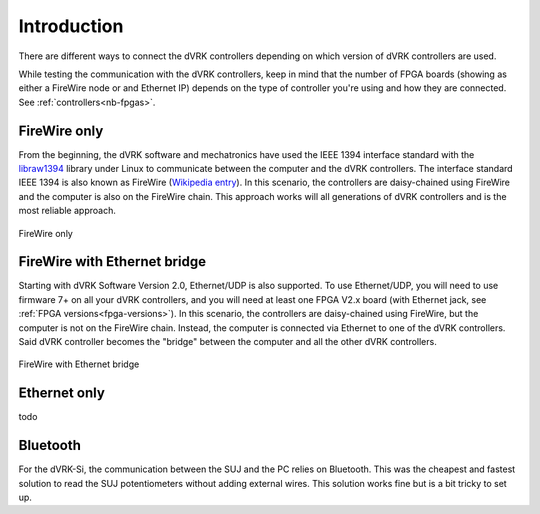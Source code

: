 .. _connectivity:

************
Introduction
************

There are different ways to connect the dVRK controllers depending on
which version of dVRK controllers are used.

While testing the communication with the dVRK controllers, keep in
mind that the number of FPGA boards (showing as either a FireWire node
or and Ethernet IP) depends on the type of controller you're using and
how they are connected.  See :ref:`controllers<nb-fpgas>`.

FireWire only
=============

From the beginning, the dVRK software and mechatronics have used the
IEEE 1394 interface standard with the `libraw1394
<http://www.dennedy.org/libraw1394/>`_ library under Linux to
communicate between the computer and the dVRK controllers. The
interface standard IEEE 1394 is also known as FireWire (`Wikipedia
entry <https://en.wikipedia.org/wiki/IEEE_1394>`_). In this scenario,
the controllers are daisy-chained using FireWire and the computer is
also on the FireWire chain.  This approach works will all generations
of dVRK controllers and is the most reliable approach.

.. figure:: /images/connectivity/PC-FireWire-Controllers.png
   :width: 400
   :align: center

   FireWire only

FireWire with Ethernet bridge
=============================

Starting with dVRK Software Version 2.0, Ethernet/UDP is also
supported. To use Ethernet/UDP, you will need to use firmware 7+ on
all your dVRK controllers, and you will need at least one FPGA V2.x
board (with Ethernet jack, see :ref:`FPGA versions<fpga-versions>`). In
this scenario, the controllers are daisy-chained using FireWire, but
the computer is not on the FireWire chain. Instead, the computer is
connected via Ethernet to one of the dVRK controllers. Said dVRK
controller becomes the "bridge" between the computer and all the other
dVRK controllers.

.. figure:: /images/connectivity/PC-Ethernet-Controllers.png
   :width: 400
   :align: center

   FireWire with Ethernet bridge

Ethernet only
=============

todo

Bluetooth
=========

For the dVRK-Si, the communication between the SUJ and the PC relies
on Bluetooth.  This was the cheapest and fastest solution to read the
SUJ potentiometers without adding external wires.  This solution works
fine but is a bit tricky to set up.
